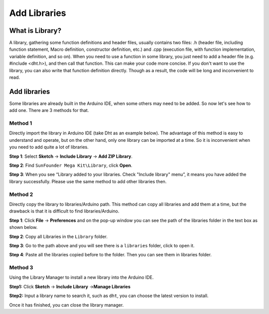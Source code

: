 Add Libraries
=================

What is Library?
----------------------------

A library, gathering some function definitions and header files, usually
contains two files: .h (header file, including function statement, Macro
definition, constructor definition, etc.) and .cpp (execution file, with
function implementation, variable definition, and so on). When you need
to use a function in some library, you just need to add a header file
(e.g. #include <dht.h>), and then call that function. This can make your
code more concise. If you don't want to use the library, you can also
write that function definition directly. Though as a result, the code
will be long and inconvenient to read.

Add libraries
--------------------

Some libraries are already built in the Arduino IDE, when some others
may need to be added. So now let's see how to add one. There are 3
methods for that.

Method 1
^^^^^^^^^

Directly import the library in Arduino IDE (take Dht as an example
below). The advantage of this method is easy to understand and operate,
but on the other hand, only one library can be imported at a time. So it
is inconvenient when you need to add quite a lot of libraries.

**Step 1**: Select **Sketch** -> **Include Library** -> **Add ZIP
Library**.

.. image:: img/image27.png
   :align: center

**Step 2**: Find ``SunFounder Mega Kit\Library``, click **Open**.

.. image:: img/image28.png
   :align: center

**Step 3**: When you see “Library added to your libraries. Check
"Include library" menu”, it means you have added the library
successfully. Please use the same method to add other libraries then.

.. image:: img/image29.png
   :align: center

Method 2
^^^^^^^^^^^^^

Directly copy the library to libraries/Arduino path. This method can
copy all libraries and add them at a time, but the drawback is that it
is difficult to find libraries/Arduino.




**Step 1**: Click **File** -> **Preferences** and on the pop-up window
you can see the path of the libraries folder in the text box as shown
below.

.. image:: img/image30.png
   :align: center

**Step 2**: Copy all Libraries in the ``Library`` folder.

.. image:: img/image31.png
   :align: center

**Step 3**: Go to the path above and you will see there is a ``libraries``
folder, click to open it.

.. image:: img/image32.png
   :align: center

**Step 4**: Paste all the libraries copied before to the folder. Then
you can see them in libraries folder.

.. image:: img/image33.png
   :align: center

Method 3
^^^^^^^^^^^

Using the Library Manager to install a new library into the Arduino IDE.

**Step1:** Click **Sketch** -> **Include Library** ->\ **Manage
Libraries**

.. image:: img/image34.png
   :align: center

**Step2:** Input a library name to search it, such as ``dht``, you can
choose the latest version to install.

.. image:: img/image35.png
   :align: center

Once it has finished, you can close the library manager.